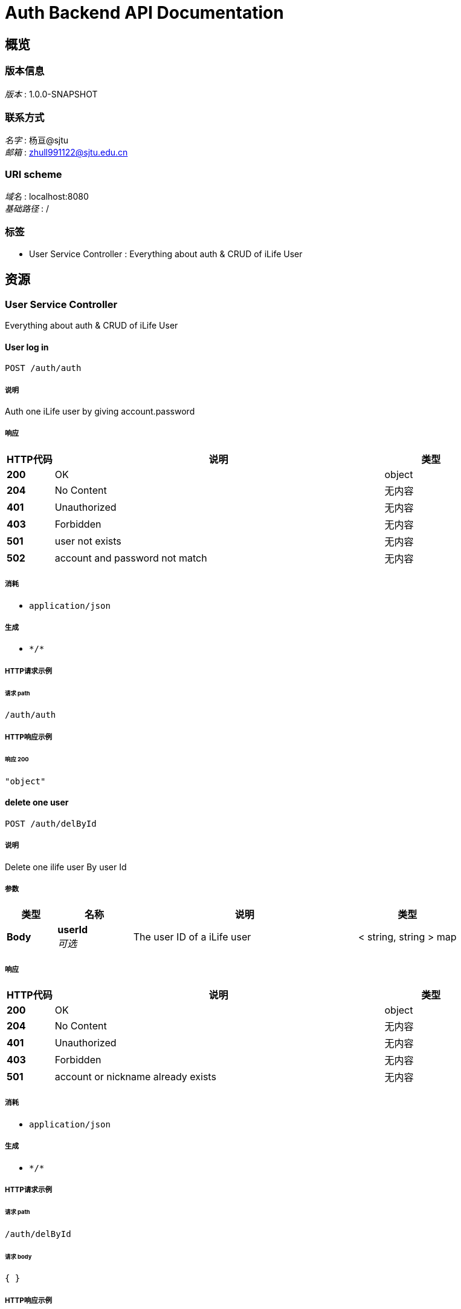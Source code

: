 = Auth Backend API Documentation


[[_overview]]
== 概览

=== 版本信息
[%hardbreaks]
__版本__ : 1.0.0-SNAPSHOT


=== 联系方式
[%hardbreaks]
__名字__ : 杨亘@sjtu
__邮箱__ : zhull991122@sjtu.edu.cn


=== URI scheme
[%hardbreaks]
__域名__ : localhost:8080
__基础路径__ : /


=== 标签

* User Service Controller : Everything about auth & CRUD of iLife User




[[_paths]]
== 资源

[[_user_service_controller_resource]]
=== User Service Controller
Everything about auth & CRUD of iLife User


[[_authusingpost_7]]
==== User log in
....
POST /auth/auth
....


===== 说明
Auth one iLife user by giving account.password


===== 响应

[options="header", cols=".^2a,.^14a,.^4a"]
|===
|HTTP代码|说明|类型
|**200**|OK|object
|**204**|No Content|无内容
|**401**|Unauthorized|无内容
|**403**|Forbidden|无内容
|**501**|user not exists|无内容
|**502**|account and password not match|无内容
|===


===== 消耗

* `application/json`


===== 生成

* `\*/*`


===== HTTP请求示例

====== 请求 path
----
/auth/auth
----


===== HTTP响应示例

====== 响应 200
[source,json]
----
"object"
----


[[_deletebyidusingpost_7]]
==== delete one user
....
POST /auth/delById
....


===== 说明
Delete one ilife user By user Id


===== 参数

[options="header", cols=".^2a,.^3a,.^9a,.^4a"]
|===
|类型|名称|说明|类型
|**Body**|**userId** +
__可选__|The user ID of a iLife user|< string, string > map
|===


===== 响应

[options="header", cols=".^2a,.^14a,.^4a"]
|===
|HTTP代码|说明|类型
|**200**|OK|object
|**204**|No Content|无内容
|**401**|Unauthorized|无内容
|**403**|Forbidden|无内容
|**501**|account or nickname already exists|无内容
|===


===== 消耗

* `application/json`


===== 生成

* `\*/*`


===== HTTP请求示例

====== 请求 path
----
/auth/delById
----


====== 请求 body
[source,json]
----
{ }
----


===== HTTP响应示例

====== 响应 200
[source,json]
----
"object"
----


[[_getuserbyaccountusingget_7]]
==== get user info by account
....
GET /auth/getByAccount
....


===== 说明
Get user info by account


===== 参数

[options="header", cols=".^2a,.^3a,.^9a,.^4a"]
|===
|类型|名称|说明|类型
|**Query**|**account** +
__可选__|The account number of a iLife user|string
|===


===== 响应

[options="header", cols=".^2a,.^14a,.^4a"]
|===
|HTTP代码|说明|类型
|**200**|OK|<<_users,Users>>
|**204**|No Content|无内容
|**401**|Unauthorized|无内容
|**403**|Forbidden|无内容
|===


===== 生成

* `\*/*`


===== HTTP请求示例

====== 请求 path
----
/auth/getByAccount
----


===== HTTP响应示例

====== 响应 200
[source,json]
----
{
  "account" : "string",
  "biliid" : 0,
  "doubanid" : "string",
  "email" : "string",
  "id" : 0,
  "nickname" : "string",
  "password" : "string",
  "tbid" : "string",
  "type" : "string",
  "weibid" : 0,
  "wyyid" : 0,
  "zhid" : "string"
}
----


[[_getuserbyidusingget_7]]
==== get user info by id
....
GET /auth/getById
....


===== 说明
Get user info by userID


===== 参数

[options="header", cols=".^2a,.^3a,.^9a,.^4a"]
|===
|类型|名称|说明|类型
|**Query**|**userId** +
__可选__|The user ID of a iLife user|integer (int64)
|===


===== 响应

[options="header", cols=".^2a,.^14a,.^4a"]
|===
|HTTP代码|说明|类型
|**200**|OK|<<_users,Users>>
|**204**|No Content|无内容
|**401**|Unauthorized|无内容
|**403**|Forbidden|无内容
|===


===== 生成

* `\*/*`


===== HTTP请求示例

====== 请求 path
----
/auth/getById
----


===== HTTP响应示例

====== 响应 200
[source,json]
----
{
  "account" : "string",
  "biliid" : 0,
  "doubanid" : "string",
  "email" : "string",
  "id" : 0,
  "nickname" : "string",
  "password" : "string",
  "tbid" : "string",
  "type" : "string",
  "weibid" : 0,
  "wyyid" : 0,
  "zhid" : "string"
}
----


[[_getuserbynicknameusingget_7]]
==== get user info by nickname
....
GET /auth/getByNickname
....


===== 说明
Get user info by Nickname


===== 参数

[options="header", cols=".^2a,.^3a,.^9a,.^4a"]
|===
|类型|名称|说明|类型
|**Query**|**nickname** +
__可选__|The user nickname of a iLife user|string
|===


===== 响应

[options="header", cols=".^2a,.^14a,.^4a"]
|===
|HTTP代码|说明|类型
|**200**|OK|<<_users,Users>>
|**204**|No Content|无内容
|**401**|Unauthorized|无内容
|**403**|Forbidden|无内容
|===


===== 生成

* `\*/*`


===== HTTP请求示例

====== 请求 path
----
/auth/getByNickname
----


===== HTTP响应示例

====== 响应 200
[source,json]
----
{
  "account" : "string",
  "biliid" : 0,
  "doubanid" : "string",
  "email" : "string",
  "id" : 0,
  "nickname" : "string",
  "password" : "string",
  "tbid" : "string",
  "type" : "string",
  "weibid" : 0,
  "wyyid" : 0,
  "zhid" : "string"
}
----


[[_registerusingpost_7]]
==== User register
....
POST /auth/register
....


===== 说明
Register one iLife user by giving nickname,account.password and email


===== 响应

[options="header", cols=".^2a,.^14a,.^4a"]
|===
|HTTP代码|说明|类型
|**200**|OK|object
|**204**|No Content|无内容
|**401**|Unauthorized|无内容
|**403**|Forbidden|无内容
|**500**|account already exists|无内容
|**501**|nickname already exists|无内容
|===


===== 消耗

* `application/json`


===== 生成

* `\*/*`


===== HTTP请求示例

====== 请求 path
----
/auth/register
----


===== HTTP响应示例

====== 响应 200
[source,json]
----
"object"
----


[[_updatewbusingpost_7]]
==== update Weibo ID
....
POST /auth/updateWbId
....


===== 说明
update user's Weibo ID,return the number of affected rows


===== 响应

[options="header", cols=".^2a,.^14a,.^4a"]
|===
|HTTP代码|说明|类型
|**200**|OK|object
|**204**|No Content|无内容
|**401**|Unauthorized|无内容
|**403**|Forbidden|无内容
|===


===== 消耗

* `application/json`


===== 生成

* `\*/*`


===== HTTP请求示例

====== 请求 path
----
/auth/updateWbId
----


===== HTTP响应示例

====== 响应 200
[source,json]
----
"object"
----


[[_updatewyyusingpost_7]]
==== update wyy ID
....
POST /auth/updateWyyId
....


===== 说明
update user's WangYiYun ID，return the number of affected rows


===== 响应

[options="header", cols=".^2a,.^14a,.^4a"]
|===
|HTTP代码|说明|类型
|**200**|OK|object
|**204**|No Content|无内容
|**401**|Unauthorized|无内容
|**403**|Forbidden|无内容
|===


===== 消耗

* `application/json`


===== 生成

* `\*/*`


===== HTTP请求示例

====== 请求 path
----
/auth/updateWyyId
----


===== HTTP响应示例

====== 响应 200
[source,json]
----
"object"
----


[[_updatezhusingpost_7]]
==== update Zhihu ID
....
POST /auth/updateZhId
....


===== 说明
update user's Zhihu ID,return the number of affected rows


===== 响应

[options="header", cols=".^2a,.^14a,.^4a"]
|===
|HTTP代码|说明|类型
|**200**|OK|object
|**204**|No Content|无内容
|**401**|Unauthorized|无内容
|**403**|Forbidden|无内容
|===


===== 消耗

* `application/json`


===== 生成

* `\*/*`


===== HTTP请求示例

====== 请求 path
----
/auth/updateZhId
----


===== HTTP响应示例

====== 响应 200
[source,json]
----
"object"
----


[[_loginusingpost_7]]
==== update Weibo ID
....
POST /login
....


===== 说明
update user's Weibo ID,return the number of affected rows


===== 响应

[options="header", cols=".^2a,.^14a,.^4a"]
|===
|HTTP代码|说明|类型
|**200**|OK|object
|**204**|No Content|无内容
|**401**|Unauthorized|无内容
|**403**|Forbidden|无内容
|===


===== 消耗

* `application/json`


===== 生成

* `\*/*`


===== HTTP请求示例

====== 请求 path
----
/login
----


===== HTTP响应示例

====== 响应 200
[source,json]
----
"object"
----




[[_definitions]]
== 定义

[[_users]]
=== Users

[options="header", cols=".^3a,.^11a,.^4a"]
|===
|名称|说明|类型
|**account** +
__可选__|**样例** : `"string"`|string
|**biliid** +
__可选__|**样例** : `0`|integer (int64)
|**doubanid** +
__可选__|**样例** : `"string"`|string
|**email** +
__可选__|**样例** : `"string"`|string
|**id** +
__可选__|**样例** : `0`|integer (int64)
|**nickname** +
__可选__|**样例** : `"string"`|string
|**password** +
__可选__|**样例** : `"string"`|string
|**tbid** +
__可选__|**样例** : `"string"`|string
|**type** +
__可选__|**样例** : `"string"`|string
|**weibid** +
__可选__|**样例** : `0`|integer (int64)
|**wyyid** +
__可选__|**样例** : `0`|integer (int64)
|**zhid** +
__可选__|**样例** : `"string"`|string
|===





